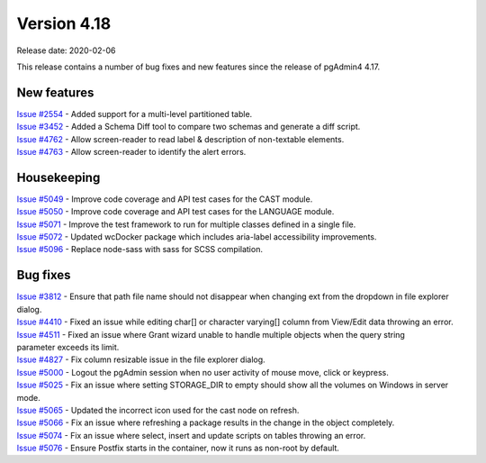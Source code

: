 ************
Version 4.18
************

Release date: 2020-02-06

This release contains a number of bug fixes and new features since the release of pgAdmin4 4.17.

New features
************

| `Issue #2554 <https://redmine.postgresql.org/issues/2554>`_ -  Added support for a multi-level partitioned table.
| `Issue #3452 <https://redmine.postgresql.org/issues/3452>`_ -  Added a Schema Diff tool to compare two schemas and generate a diff script.
| `Issue #4762 <https://redmine.postgresql.org/issues/4762>`_ -  Allow screen-reader to read label & description of non-textable elements.
| `Issue #4763 <https://redmine.postgresql.org/issues/4763>`_ -  Allow screen-reader to identify the alert errors.

Housekeeping
************

| `Issue #5049 <https://redmine.postgresql.org/issues/5049>`_ -  Improve code coverage and API test cases for the CAST module.
| `Issue #5050 <https://redmine.postgresql.org/issues/5050>`_ -  Improve code coverage and API test cases for the LANGUAGE module.
| `Issue #5071 <https://redmine.postgresql.org/issues/5071>`_ -  Improve the test framework to run for multiple classes defined in a single file.
| `Issue #5072 <https://redmine.postgresql.org/issues/5072>`_ -  Updated wcDocker package which includes aria-label accessibility improvements.
| `Issue #5096 <https://redmine.postgresql.org/issues/5096>`_ -  Replace node-sass with sass for SCSS compilation.

Bug fixes
*********

| `Issue #3812 <https://redmine.postgresql.org/issues/3812>`_ -  Ensure that path file name should not disappear when changing ext from the dropdown in file explorer dialog.
| `Issue #4410 <https://redmine.postgresql.org/issues/4410>`_ -  Fixed an issue while editing char[] or character varying[] column from View/Edit data throwing an error.
| `Issue #4511 <https://redmine.postgresql.org/issues/4511>`_ -  Fixed an issue where Grant wizard unable to handle multiple objects when the query string parameter exceeds its limit.
| `Issue #4827 <https://redmine.postgresql.org/issues/4827>`_ -  Fix column resizable issue in the file explorer dialog.
| `Issue #5000 <https://redmine.postgresql.org/issues/5000>`_ -  Logout the pgAdmin session when no user activity of mouse move, click or keypress.
| `Issue #5025 <https://redmine.postgresql.org/issues/5025>`_ -  Fix an issue where setting STORAGE_DIR to empty should show all the volumes on Windows in server mode.
| `Issue #5065 <https://redmine.postgresql.org/issues/5065>`_ -  Updated the incorrect icon used for the cast node on refresh.
| `Issue #5066 <https://redmine.postgresql.org/issues/5066>`_ -  Fix an issue where refreshing a package results in the change in the object completely.
| `Issue #5074 <https://redmine.postgresql.org/issues/5074>`_ -  Fix an issue where select, insert and update scripts on tables throwing an error.
| `Issue #5076 <https://redmine.postgresql.org/issues/5076>`_ -  Ensure Postfix starts in the container, now it runs as non-root by default.